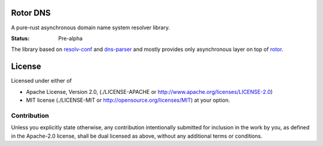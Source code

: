 =========
Rotor DNS
=========

A pure-rust asynchronous domain name system resolver library.

:Status: Pre-alpha

The library based on `resolv-conf`_ and `dns-parser`_ and mostly provides only
asynchronous layer on top of `rotor`_.

.. _resolv-conf: http://github.com/tailhook/resolv-conf
.. _dns-parser: http://github.com/tailhook/dns-parser
.. _rotor: http://github.com/tailhook/rotor

=======
License
=======

Licensed under either of

* Apache License, Version 2.0,
  (./LICENSE-APACHE or http://www.apache.org/licenses/LICENSE-2.0)
* MIT license (./LICENSE-MIT or http://opensource.org/licenses/MIT)
  at your option.

------------
Contribution
------------

Unless you explicitly state otherwise, any contribution intentionally
submitted for inclusion in the work by you, as defined in the Apache-2.0
license, shall be dual licensed as above, without any additional terms or
conditions.
